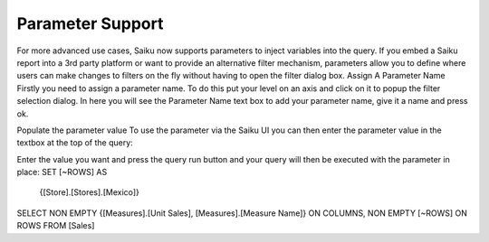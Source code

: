 Parameter Support
=================

For more advanced use cases, Saiku now supports parameters to inject variables into the query. If you embed a Saiku report into a 3rd party platform or want to provide an alternative filter mechanism, parameters allow you to define where users can make changes to filters on the fly without having to open the filter dialog box.
Assign A Parameter Name
Firstly you need to assign a parameter name. To do this put your level on an axis and click on it to popup the filter selection dialog. In here you will see the Parameter Name text box to add your parameter name, give it a name and press ok.

Populate the parameter value
To use the parameter via the Saiku UI you can then enter the parameter value in the textbox at the top of the query:

Enter the value you want and press the query run button and your query will then be executed with the parameter in place:
SET [~ROWS] AS
    {[Store].[Stores].[Mexico]}
SELECT
NON EMPTY {[Measures].[Unit Sales], [Measures].[Measure Name]} ON COLUMNS,
NON EMPTY [~ROWS] ON ROWS
FROM [Sales]
